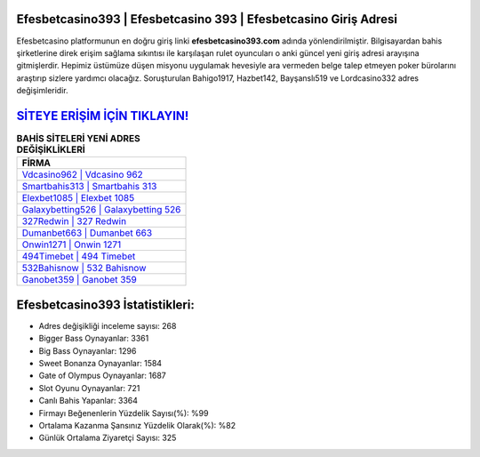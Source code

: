 ﻿Efesbetcasino393 | Efesbetcasino 393 | Efesbetcasino Giriş Adresi
===================================

.. image:: images/efesbetcasino-giris.jpg
   :width: 600
   
Efesbetcasino platformunun en doğru giriş linki **efesbetcasino393.com** adında yönlendirilmiştir. Bilgisayardan bahis şirketlerine direk erişim sağlama sıkıntısı ile karşılaşan rulet oyuncuları o anki güncel yeni giriş adresi arayışına gitmişlerdir. Hepimiz üstümüze düşen misyonu uygulamak hevesiyle ara vermeden belge talep etmeyen poker bürolarını araştırıp sizlere yardımcı olacağız. Soruşturulan Bahigo1917, Hazbet142, Bayşanslı519 ve Lordcasino332 adres değişimleridir.

`SİTEYE ERİŞİM İÇİN TIKLAYIN! <https://cutt.ly/QwVVg2Vk>`_
==============

.. list-table:: **BAHİS SİTELERİ YENİ ADRES DEĞİŞİKLİKLERİ**
   :widths: 100
   :header-rows: 1

   * - FİRMA
   * - `Vdcasino962 | Vdcasino 962 <vdcasino962-vdcasino-962-vdcasino-giris-adresi.html>`_
   * - `Smartbahis313 | Smartbahis 313 <smartbahis313-smartbahis-313-smartbahis-giris-adresi.html>`_
   * - `Elexbet1085 | Elexbet 1085 <elexbet1085-elexbet-1085-elexbet-giris-adresi.html>`_	 
   * - `Galaxybetting526 | Galaxybetting 526 <galaxybetting526-galaxybetting-526-galaxybetting-giris-adresi.html>`_	 
   * - `327Redwin | 327 Redwin <327redwin-327-redwin-redwin-giris-adresi.html>`_ 
   * - `Dumanbet663 | Dumanbet 663 <dumanbet663-dumanbet-663-dumanbet-giris-adresi.html>`_
   * - `Onwin1271 | Onwin 1271 <onwin1271-onwin-1271-onwin-giris-adresi.html>`_	 
   * - `494Timebet | 494 Timebet <494timebet-494-timebet-timebet-giris-adresi.html>`_
   * - `532Bahisnow | 532 Bahisnow <532bahisnow-532-bahisnow-bahisnow-giris-adresi.html>`_
   * - `Ganobet359 | Ganobet 359 <ganobet359-ganobet-359-ganobet-giris-adresi.html>`_
	 
Efesbetcasino393 İstatistikleri:
===================================	 
* Adres değişikliği inceleme sayısı: 268
* Bigger Bass Oynayanlar: 3361
* Big Bass Oynayanlar: 1296
* Sweet Bonanza Oynayanlar: 1584
* Gate of Olympus Oynayanlar: 1687
* Slot Oyunu Oynayanlar: 721
* Canlı Bahis Yapanlar: 3364
* Firmayı Beğenenlerin Yüzdelik Sayısı(%): %99
* Ortalama Kazanma Şansınız Yüzdelik Olarak(%): %82
* Günlük Ortalama Ziyaretçi Sayısı: 325
